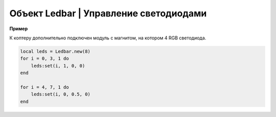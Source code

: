 Объект Ledbar | Управление светодиодами
---------------------------------------

.. function:: Ledbar.new(Count)

    Cоздать новый Ledbar с заданным количеством светодиодов.

    :param Count: количество светодиодов.

.. function:: Ledbar.set(self, num, r, g, b)

    Установить цвет на конкретный светодиод.

    :param num: номер светодиода, нумеруются с 0 по 3 на плате, далее последовательно по подключенным модулям;
    :param r: интенсивность красной компоненты цвета в интервале от [0;1];
    :param g: интенсивность зеленой компоненты цвета в интервале от [0;1];
    :param b: интенсивность синей компоненты цвета в интервале от [0;1].

.. function:: fromHSV(hue, saturation, value)

    Конвертирует представление цвета из HSV в RGB. Можно использовать для задания цвета светодиода.

    :param hue: задает цветовой тон. Варьируется в пределах [0;360];
    :param saturation: задает насыщенность. Варьируется в пределах [0;100];
    :param value: задает значение цвета. Варьируется в пределах [0;100];
    :return: Возвращает три компоненты цвета: r, g, b.

**Пример**

К коптеру дополнительно подключен модуль с магнитом, на котором 4 RGB светодиода.

.. code-block:: lua

    local leds = Ledbar.new(8)
    for i = 0, 3, 1 do
        leds:set(i, 1, 0, 0)
    end

    for i = 4, 7, 1 do
        leds:set(i, 0, 0.5, 0)
    end